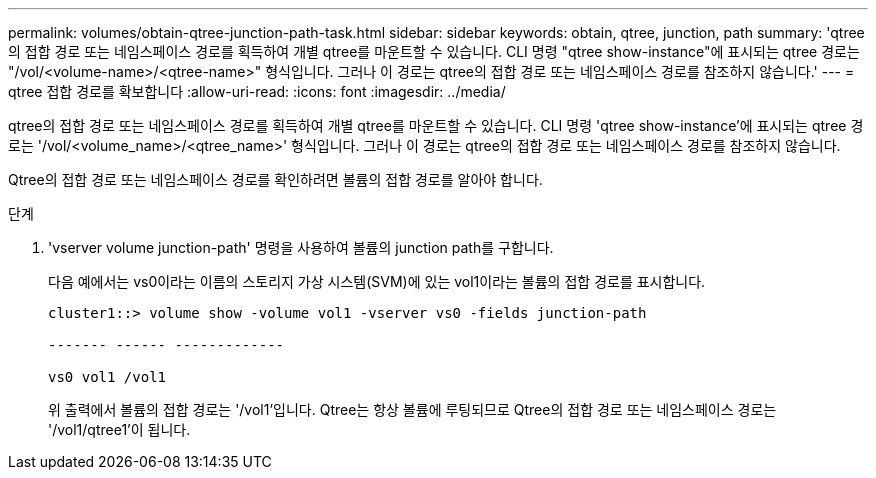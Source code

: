 ---
permalink: volumes/obtain-qtree-junction-path-task.html 
sidebar: sidebar 
keywords: obtain, qtree, junction, path 
summary: 'qtree의 접합 경로 또는 네임스페이스 경로를 획득하여 개별 qtree를 마운트할 수 있습니다. CLI 명령 "qtree show-instance"에 표시되는 qtree 경로는 "/vol/<volume-name>/<qtree-name>" 형식입니다. 그러나 이 경로는 qtree의 접합 경로 또는 네임스페이스 경로를 참조하지 않습니다.' 
---
= qtree 접합 경로를 확보합니다
:allow-uri-read: 
:icons: font
:imagesdir: ../media/


[role="lead"]
qtree의 접합 경로 또는 네임스페이스 경로를 획득하여 개별 qtree를 마운트할 수 있습니다. CLI 명령 'qtree show-instance'에 표시되는 qtree 경로는 '/vol/<volume_name>/<qtree_name>' 형식입니다. 그러나 이 경로는 qtree의 접합 경로 또는 네임스페이스 경로를 참조하지 않습니다.

Qtree의 접합 경로 또는 네임스페이스 경로를 확인하려면 볼륨의 접합 경로를 알아야 합니다.

.단계
. 'vserver volume junction-path' 명령을 사용하여 볼륨의 junction path를 구합니다.
+
다음 예에서는 vs0이라는 이름의 스토리지 가상 시스템(SVM)에 있는 vol1이라는 볼륨의 접합 경로를 표시합니다.

+
[listing]
----
cluster1::> volume show -volume vol1 -vserver vs0 -fields junction-path

------- ------ -------------

vs0 vol1 /vol1
----
+
위 출력에서 볼륨의 접합 경로는 '/vol1'입니다. Qtree는 항상 볼륨에 루팅되므로 Qtree의 접합 경로 또는 네임스페이스 경로는 '/vol1/qtree1'이 됩니다.


